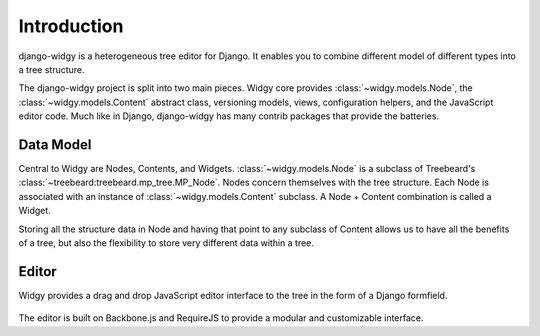 Introduction
============

django-widgy is a heterogeneous tree editor for Django. It enables you to
combine different model of different types into a tree structure.

The django-widgy project is split into two main pieces. Widgy core provides
:class:`~widgy.models.Node`, the :class:`~widgy.models.Content` abstract class,
versioning models, views, configuration helpers, and the JavaScript editor
code. Much like in Django, django-widgy has many contrib packages that provide
the batteries.


Data Model
----------

Central to Widgy are Nodes, Contents, and Widgets. :class:`~widgy.models.Node`
is a subclass of Treebeard's :class:`~treebeard:treebeard.mp_tree.MP_Node`.
Nodes concern themselves with the tree structure. Each Node is associated with
an instance of :class:`~widgy.models.Content` subclass. A Node + Content
combination is called a Widget.

Storing all the structure data in Node and having that point to any subclass of
Content allows us to have all the benefits of a tree, but also the flexibility
to store very different data within a tree.

.. todo::

    Give an example, maybe something with this sort of diagram::

        Node (TwoColumnLayout)
        |
        +-- Node (MainBucket)
        |   |
        |   +-- Node (Text)
        |   |
        |   +-- Node (Image)
        |   |
        |   +-- Node (Form)
        |       |
        |       +-- Node (Input)
        |       |
        |       +-- Node (Checkboxes)
        |
        +-- Node (SidebarBucket)
            |
            +-- Node (CallToAction)


Editor
------

Widgy provides a drag and drop JavaScript editor interface to the tree in the
form of a Django formfield.

.. figure:: _images/interface-example.png
   :scale: 50 %
   :alt: Interface example

The editor is built on Backbone.js and RequireJS to provide a modular and
customizable interface.

